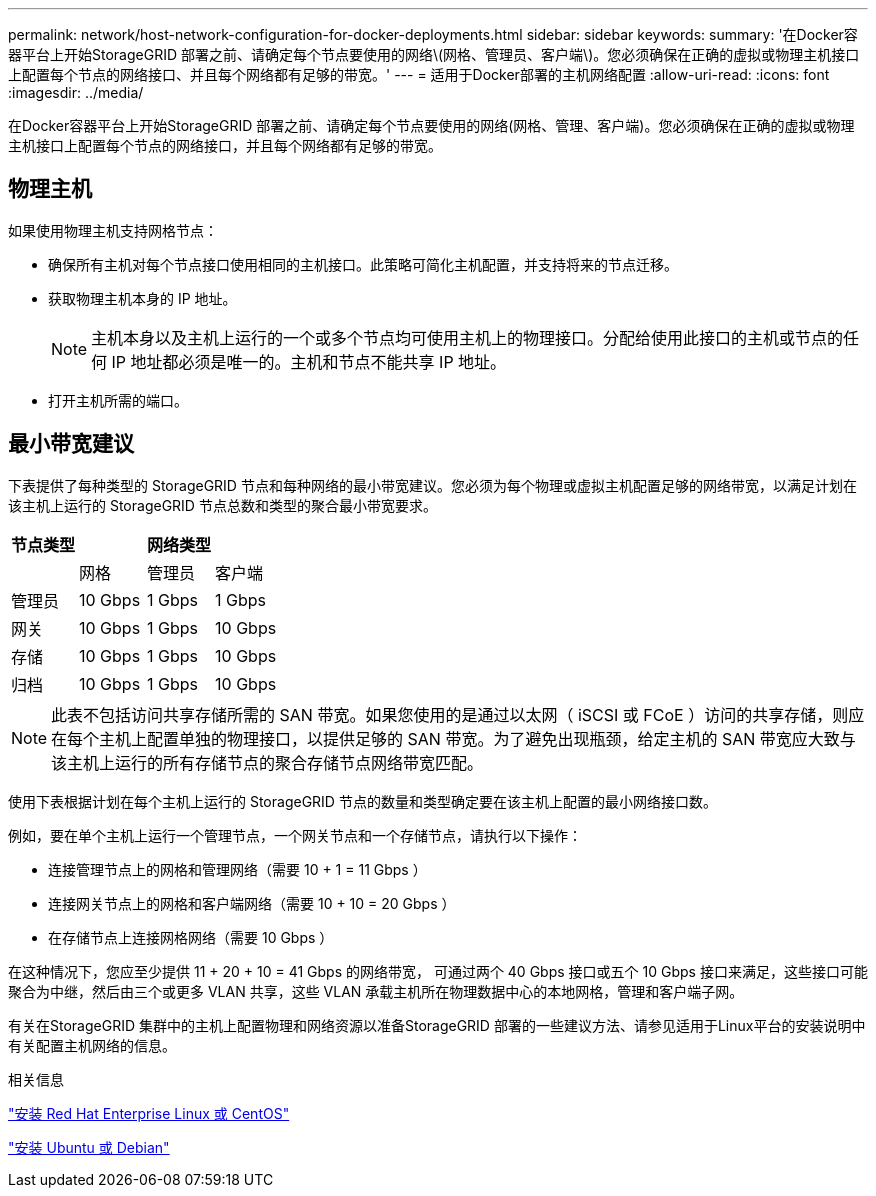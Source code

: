 ---
permalink: network/host-network-configuration-for-docker-deployments.html 
sidebar: sidebar 
keywords:  
summary: '在Docker容器平台上开始StorageGRID 部署之前、请确定每个节点要使用的网络\(网格、管理员、客户端\)。您必须确保在正确的虚拟或物理主机接口上配置每个节点的网络接口、并且每个网络都有足够的带宽。' 
---
= 适用于Docker部署的主机网络配置
:allow-uri-read: 
:icons: font
:imagesdir: ../media/


[role="lead"]
在Docker容器平台上开始StorageGRID 部署之前、请确定每个节点要使用的网络(网格、管理、客户端)。您必须确保在正确的虚拟或物理主机接口上配置每个节点的网络接口，并且每个网络都有足够的带宽。



== 物理主机

如果使用物理主机支持网格节点：

* 确保所有主机对每个节点接口使用相同的主机接口。此策略可简化主机配置，并支持将来的节点迁移。
* 获取物理主机本身的 IP 地址。
+

NOTE: 主机本身以及主机上运行的一个或多个节点均可使用主机上的物理接口。分配给使用此接口的主机或节点的任何 IP 地址都必须是唯一的。主机和节点不能共享 IP 地址。

* 打开主机所需的端口。




== 最小带宽建议

下表提供了每种类型的 StorageGRID 节点和每种网络的最小带宽建议。您必须为每个物理或虚拟主机配置足够的网络带宽，以满足计划在该主机上运行的 StorageGRID 节点总数和类型的聚合最小带宽要求。

|===
| 节点类型 3+| 网络类型 


 a| 
| 网格 | 管理员 | 客户端 


 a| 
管理员
| 10 Gbps | 1 Gbps | 1 Gbps 


 a| 
网关
| 10 Gbps | 1 Gbps | 10 Gbps 


 a| 
存储
| 10 Gbps | 1 Gbps | 10 Gbps 


 a| 
归档
| 10 Gbps | 1 Gbps | 10 Gbps 
|===

NOTE: 此表不包括访问共享存储所需的 SAN 带宽。如果您使用的是通过以太网（ iSCSI 或 FCoE ）访问的共享存储，则应在每个主机上配置单独的物理接口，以提供足够的 SAN 带宽。为了避免出现瓶颈，给定主机的 SAN 带宽应大致与该主机上运行的所有存储节点的聚合存储节点网络带宽匹配。

使用下表根据计划在每个主机上运行的 StorageGRID 节点的数量和类型确定要在该主机上配置的最小网络接口数。

例如，要在单个主机上运行一个管理节点，一个网关节点和一个存储节点，请执行以下操作：

* 连接管理节点上的网格和管理网络（需要 10 + 1 = 11 Gbps ）
* 连接网关节点上的网格和客户端网络（需要 10 + 10 = 20 Gbps ）
* 在存储节点上连接网格网络（需要 10 Gbps ）


在这种情况下，您应至少提供 11 + 20 + 10 = 41 Gbps 的网络带宽， 可通过两个 40 Gbps 接口或五个 10 Gbps 接口来满足，这些接口可能聚合为中继，然后由三个或更多 VLAN 共享，这些 VLAN 承载主机所在物理数据中心的本地网格，管理和客户端子网。

有关在StorageGRID 集群中的主机上配置物理和网络资源以准备StorageGRID 部署的一些建议方法、请参见适用于Linux平台的安装说明中有关配置主机网络的信息。

.相关信息
link:../rhel/index.html["安装 Red Hat Enterprise Linux 或 CentOS"]

link:../ubuntu/index.html["安装 Ubuntu 或 Debian"]
